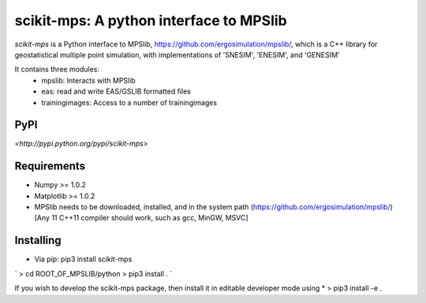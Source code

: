 scikit-mps: A python interface to MPSlib 
========================================================================================

`scikit-mps` is a Python interface to MPSlib, https://github.com/ergosimulation/mpslib/,
which is a C++ library for geostatistical multiple point simulation, with implementations
of 'SNESIM', 'ENESIM', and 'GENESIM'

It contains three modules:
  * mpslib: Interacts with MPSlib
  * eas: read and write EAS/GSLIB formatted files
  * trainingimages: Access to a number of trainingimages

.. code::
   import mpslib as mps
   O1=mps.mpslib(method='mps_snesim_tree')
   O.run()
   O1.plot_reals()
   O1.plot_etype()

PyPI
~~~~~~~~~
`<http://pypi.python.org/pypi/scikit-mps>`

Requirements
~~~~~~~~~~~~
* Numpy >= 1.0.2
* Matplotlib >= 1.0.2
* MPSlib needs to be downloaded, installed, and in the system path (https://github.com/ergosimulation/mpslib/)
  [Any 11 C++11 compiler should work, such as gcc, MinGW, MSVC]

Installing
~~~~~~~~~~~~~~
* Via pip: pip3 install scikit-mps
`
> cd ROOT_OF_MPSLIB/python
> pip3 install .
`

If you wish to develop the scikit-mps package, then install it in editable developer mode using
* > pip3 install -e .
